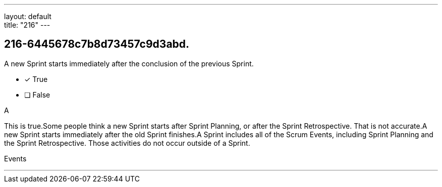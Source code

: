 ---
layout: default + 
title: "216"
---


[#question]
== 216-6445678c7b8d73457c9d3abd.

****

[#query]
--
A new Sprint starts immediately after the conclusion of the previous Sprint.
--

[#list]
--
* [*] True
* [ ] False

--
****

[#answer]
A

[#explanation]
--
This is true.Some people think a new Sprint starts after Sprint Planning, or after the Sprint Retrospective. That is not accurate.A new Sprint starts immediately after the old Sprint finishes.A Sprint includes all of the Scrum Events, including Sprint Planning and the Sprint Retrospective. Those activities do not occur outside of a Sprint.
--

[#ka]
Events

'''

